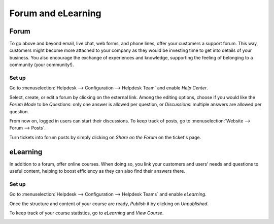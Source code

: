 ===================
Forum and eLearning
===================

Forum
=====

To go above and beyond email, live chat, web forms, and phone lines, offer your customers a
support forum. This way, customers might become more attached to your company as they would be
investing time to get into details of your business. You also encourage the exchange of experiences
and knowledge, supporting the feeling of belonging to a community (your community!).

Set up
------

Go to :menuselection:`Helpdesk --> Configuration --> Helpdesk Team` and enable *Help Center*.

.. image:: media/help_center_feature.png
   :align: center
   :height: 320
   :alt: Overview of the settings page of a helpdesk team emphasizing the help center feature in
         Odoo Helpdesk

Select, create, or edit a forum by clicking on the external link. Among the editing options, choose
if you would like the *Forum Mode* to be *Questions*: only one answer is allowed per question, or
*Discussions*: multiple answers are allowed per question.

.. image:: media/help_center_customer_care.png
   :align: center
   :alt: Overview of a forum’s settings page in Odoo Helpdesk

From now on, logged in users can start their discussions. To keep track of posts, go to
:menuselection:`Website --> Forum --> Posts`.

.. image:: media/customer_care_website.png
   :align: center
   :alt: Overview of the Forums page of a website to show the available ones in Odoo Helpdesk

Turn tickets into forum posts by simply clicking on *Share on the Forum* on the ticket's page.

.. image:: media/share_forum.png
   :align: center
   :height: 300
   :alt: Overview of the Forums page of a website to show the available ones in Odoo Helpdesk

eLearning
=========

In addition to a forum, offer online courses. When doing so, you link your customers and users’
needs and questions to useful content, helping to boost efficiency as they can also find their
answers there.

Set up
------

Go to :menuselection:`Helpdesk --> Configuration --> Helpdesk Teams` and enable *eLearning*.

.. image:: media/elearning_feature.png
   :align: center
   :alt: Overview of the settings page of a customer care team emphasizing the feature elearning in
         Odoo Helpdesk

Once the structure and content of your course are ready, *Publish* it by clicking on *Unpublished*.

.. image:: media/course_website.png
   :align: center
   :alt: View of a course being published for Odoo Helpdesk

To keep track of your course statistics, go to *eLearning* and *View Course*.

.. image:: media/view_course_elearning.png
   :align: center
   :height: 300
   :alt: View of the elearning applications dashboard for Odoo Helpdesk

.. DETAILS/INFO SHOULD COME FROM THE ELEARNING DOCS. THEREFORE,
  LINK ELEARNING DOCS ONCE AVAILABLE!